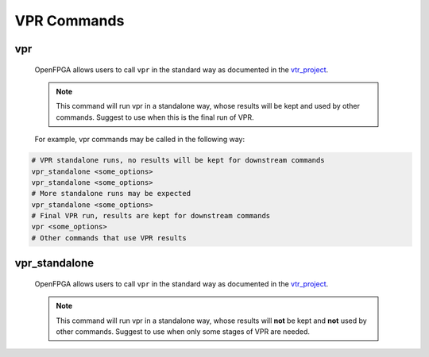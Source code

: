 .. _openfpga_vpr_commands:

VPR Commands
------------

vpr
~~~
  
  OpenFPGA allows users to call ``vpr`` in the standard way as documented in the vtr_project_.

  .. note:: This command will run vpr in a standalone way, whose results will be kept and used by other commands. Suggest to use when this is the final run of VPR.

  For example, vpr commands may be called in the following way:

.. code-block:: shell

  # VPR standalone runs, no results will be kept for downstream commands
  vpr_standalone <some_options> 
  vpr_standalone <some_options> 
  # More standalone runs may be expected
  vpr_standalone <some_options> 
  # Final VPR run, results are kept for downstream commands
  vpr <some_options>
  # Other commands that use VPR results

.. _vtr_project: https://github.com/verilog-to-routing/vtr-verilog-to-routing

vpr_standalone
~~~~~~~~~~~~~~
  
  OpenFPGA allows users to call ``vpr`` in the standard way as documented in the vtr_project_.
  
  .. note:: This command will run vpr in a standalone way, whose results will **not** be kept and **not** used by other commands. Suggest to use when only some stages of VPR are needed.

.. _vtr_project: https://github.com/verilog-to-routing/vtr-verilog-to-routing
